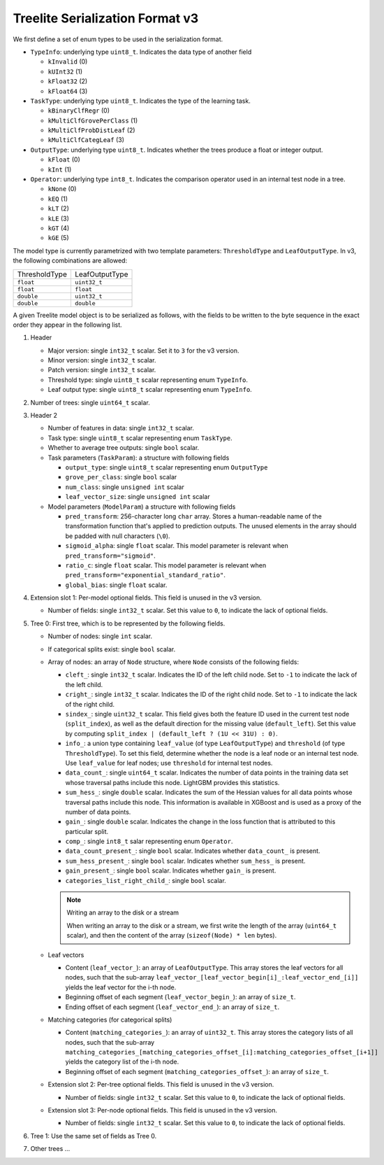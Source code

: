 ================================
Treelite Serialization Format v3
================================
We first define a set of enum types to be used in the serialization format.

* ``TypeInfo``: underlying type ``uint8_t``. Indicates the data type of another field

  - ``kInvalid`` (0)
  - ``kUInt32``  (1)
  - ``kFloat32`` (2)
  - ``kFloat64`` (3)

* ``TaskType``: underlying type ``uint8_t``. Indicates the type of the learning task.

  - ``kBinaryClfRegr`` (0)
  - ``kMultiClfGrovePerClass`` (1)
  - ``kMultiClfProbDistLeaf`` (2)
  - ``kMultiClfCategLeaf`` (3)

* ``OutputType``: underlying type ``uint8_t``. Indicates whether the trees produce a float or integer output.

  - ``kFloat`` (0)
  - ``kInt`` (1)

* ``Operator``: underlying type ``int8_t``. Indicates the comparison operator used in an internal test node in a tree.

  - ``kNone`` (0)
  - ``kEQ`` (1)
  - ``kLT`` (2)
  - ``kLE`` (3)
  - ``kGT`` (4)
  - ``kGE`` (5)

The model type is currently parametrized with two template parameters: ``ThresholdType`` and ``LeafOutputType``.
In v3, the following combinations are allowed:

+---------------+----------------+
| ThresholdType | LeafOutputType |
+---------------+----------------+
| ``float``     | ``uint32_t``   |
+---------------+----------------+
| ``float``     | ``float``      |
+---------------+----------------+
| ``double``    | ``uint32_t``   |
+---------------+----------------+
| ``double``    | ``double``     |
+---------------+----------------+

A given Treelite model object is to be serialized as follows, with the fields to be
written to the byte sequence in the exact order they appear in the following list.

#. Header

   * Major version: single ``int32_t`` scalar. Set it to ``3`` for the v3 version.
   * Minor version: single ``int32_t`` scalar.
   * Patch version: single ``int32_t`` scalar.
   * Threshold type: single ``uint8_t`` scalar representing enum ``TypeInfo``.
   * Leaf output type: single ``uint8_t`` scalar representing enum ``TypeInfo``.

#. Number of trees: single ``uint64_t`` scalar.
#. Header 2

   * Number of features in data: single ``int32_t`` scalar.
   * Task type: single ``uint8_t`` scalar representing enum ``TaskType``.
   * Whether to average tree outputs: single ``bool`` scalar.
   * Task parameters (``TaskParam``): a structure with following fields

     - ``output_type``: single ``uint8_t`` scalar representing enum ``OutputType``
     - ``grove_per_class``: single ``bool`` scalar
     - ``num_class``: single ``unsigned int`` scalar
     - ``leaf_vector_size``: single ``unsigned int`` scalar

   * Model parameters (``ModelParam``) a structure with following fields

     - ``pred_transform``: 256-character long ``char`` array. Stores a human-readable name of the transformation function that's applied to prediction outputs. The unused elements in the array should be padded with null characters (``\0``).
     - ``sigmoid_alpha``: single ``float`` scalar. This model parameter is relevant when ``pred_transform="sigmoid"``.
     - ``ratio_c``: single ``float`` scalar. This model parameter is relevant when ``pred_transform="exponential_standard_ratio"``.
     - ``global_bias``: single ``float`` scalar.

#. Extension slot 1: Per-model optional fields. This field is unused in the v3 version.

   * Number of fields: single ``int32_t`` scalar. Set this value to ``0``, to indicate the lack of optional fields.

#. Tree 0: First tree, which is to be represented by the following fields.

   * Number of nodes: single ``int`` scalar.
   * If categorical splits exist: single ``bool`` scalar.
   * Array of nodes: an array of ``Node`` structure, where ``Node`` consists of the following fields:

     - ``cleft_``: single ``int32_t`` scalar. Indicates the ID of the left child node. Set to ``-1`` to indicate the lack of the left child.
     - ``cright_``: single ``int32_t`` scalar. Indicates the ID of the right child node. Set to ``-1`` to indicate the lack of the right child.
     - ``sindex_``: single ``uint32_t`` scalar. This field gives both the feature ID used in the current test node (``split_index``), as well as the default direction for the missing value (``default_left``). Set this value by computing ``split_index | (default_left ? (1U << 31U) : 0)``.
     - ``info_``: a union type containing ``leaf_value`` (of type ``LeafOutputType``) and ``threshold`` (of type ``ThresholdType``). To set this field, determine whether the node is a leaf node or an internal test node. Use ``leaf_value`` for leaf nodes; use ``threshold`` for internal test nodes.
     - ``data_count_``: single ``uint64_t`` scalar. Indicates the number of data points in the training data set whose traversal paths include this node. LightGBM provides this statistics.
     - ``sum_hess_``: single ``double`` scalar. Indicates the sum of the Hessian values for all data points whose traversal paths include this node. This information is available in XGBoost and is used as a proxy of the number of data points.
     - ``gain_``: single ``double`` scalar. Indicates the change in the loss function that is attributed to this particular split.
     - ``comp_``: single ``int8_t`` salar representing enum ``Operator``.
     - ``data_count_present_``: single ``bool`` scalar. Indicates whether ``data_count_`` is present.
     - ``sum_hess_present_``: single ``bool`` scalar. Indicates whether ``sum_hess_`` is present.
     - ``gain_present_``: single ``bool`` scalar. Indicates whether ``gain_`` is present.
     - ``categories_list_right_child_``: single ``bool`` scalar.

     .. note:: Writing an array to the disk or a stream

        When writing an array to the disk or a stream, we first write the length of the array (``uint64_t`` scalar),
        and then the content of the array (``sizeof(Node) * len`` bytes).

   * Leaf vectors

     - Content (``leaf_vector_``): an array of ``LeafOutputType``. This array stores the leaf vectors for all nodes, such that
       the sub-array ``leaf_vector_[leaf_vector_begin[i]_:leaf_vector_end_[i]]`` yields the leaf vector for the i-th node.
     - Beginning offset of each segment (``leaf_vector_begin_``): an array of ``size_t``.
     - Ending offset of each segment (``leaf_vector_end_``): an array of ``size_t``.

   * Matching categories (for categorical splits)

     - Content (``matching_categories_``): an array of ``uint32_t``. This array stores the category lists of all nodes, such that
       the sub-array ``matching_categories_[matching_categories_offset_[i]:matching_categories_offset_[i+1]]`` yields the
       category list of the i-th node.
     - Beginning offset of each segment (``matching_categories_offset_``): an array of ``size_t``.

   * Extension slot 2: Per-tree optional fields. This field is unused in the v3 version.

     - Number of fields: single ``int32_t`` scalar. Set this value to ``0``, to indicate the lack of optional fields.

   * Extension slot 3: Per-node optional fields. This field is unused in the v3 version.

     - Number of fields: single ``int32_t`` scalar. Set this value to ``0``, to indicate the lack of optional fields.

#. Tree 1: Use the same set of fields as Tree 0.
#. Other trees ...
